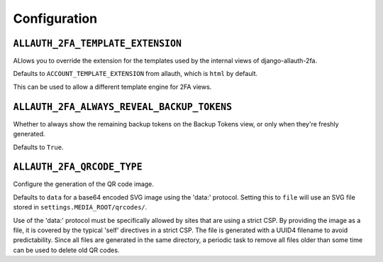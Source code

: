 Configuration
=============

``ALLAUTH_2FA_TEMPLATE_EXTENSION``
----------------------------------

ALlows you to override the extension for the templates used by the internal
views of django-allauth-2fa.

Defaults to ``ACCOUNT_TEMPLATE_EXTENSION`` from allauth, which is ``html`` by
default.

This can be used to allow a different template engine for 2FA views.

``ALLAUTH_2FA_ALWAYS_REVEAL_BACKUP_TOKENS``
-------------------------------------------

Whether to always show the remaining backup tokens on the
Backup Tokens view, or only when they're freshly generated.

Defaults to ``True``.

``ALLAUTH_2FA_QRCODE_TYPE``
-------------------------------------------

Configure the generation of the QR code image.

Defaults to ``data`` for a base64 encoded SVG image using the 'data:'
protocol.  Setting this to ``file`` will use an SVG file stored in
``settings.MEDIA_ROOT/qrcodes/``.

Use of the 'data:' protocol must be specifically allowed by sites that
are using a strict CSP.  By providing the image as a file, it is
covered by the typical 'self' directives in a strict CSP.  The file is
generated with a UUID4 filename to avoid predictability.  Since all
files are generated in the same directory, a periodic task to remove
all files older than some time can be used to delete old QR codes.
